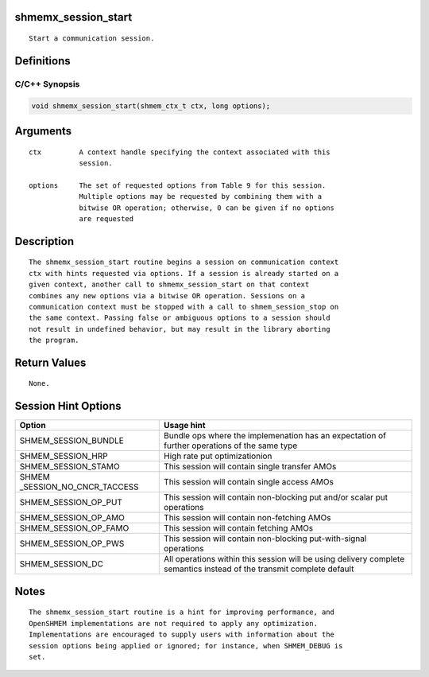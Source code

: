 shmemx_session_start
====================

::

   Start a communication session.

Definitions
===========

C/C++ Synopsis
--------------

.. code:: bash

   void shmemx_session_start(shmem_ctx_t ctx, long options);

Arguments
=========

::

   ctx         A context handle specifying the context associated with this
               session.

   options     The set of requested options from Table 9 for this session.
               Multiple options may be requested by combining them with a
               bitwise OR operation; otherwise, 0 can be given if no options
               are requested

Description
===========

::

   The shmemx_session_start routine begins a session on communication context
   ctx with hints requested via options. If a session is already started on a
   given context, another call to shmemx_session_start on that context
   combines any new options via a bitwise OR operation. Sessions on a
   communication context must be stopped with a call to shmem_session_stop on
   the same context. Passing false or ambiguous options to a session should
   not result in undefined behavior, but may result in the library aborting
   the program.

Return Values
=============

::

   None.

Session Hint Options
====================

+--------------------------+-------------------------------------------+
| Option                   | Usage hint                                |
+==========================+===========================================+
| SHMEM_SESSION_BUNDLE     | Bundle ops where the implemenation has an |
|                          | expectation of                            |
|                          | further operations of the same type       |
+--------------------------+-------------------------------------------+
| SHMEM_SESSION_HRP        | High rate put optimizationion             |
+--------------------------+-------------------------------------------+
| SHMEM_SESSION_STAMO      | This session will contain single transfer |
|                          | AMOs                                      |
+--------------------------+-------------------------------------------+
| SHMEM                    | This session will contain single access   |
| _SESSION_NO_CNCR_TACCESS | AMOs                                      |
+--------------------------+-------------------------------------------+
| SHMEM_SESSION_OP_PUT     | This session will contain non-blocking    |
|                          | put and/or                                |
|                          | scalar put operations                     |
+--------------------------+-------------------------------------------+
| SHMEM_SESSION_OP_AMO     | This session will contain non-fetching    |
|                          | AMOs                                      |
+--------------------------+-------------------------------------------+
| SHMEM_SESSION_OP_FAMO    | This session will contain fetching AMOs   |
+--------------------------+-------------------------------------------+
| SHMEM_SESSION_OP_PWS     | This session will contain non-blocking    |
|                          | put-with-signal                           |
|                          | operations                                |
+--------------------------+-------------------------------------------+
| SHMEM_SESSION_DC         | All operations within this session will   |
|                          | be using                                  |
|                          | delivery complete semantics instead of    |
|                          | the transmit                              |
|                          | complete default                          |
+--------------------------+-------------------------------------------+

Notes
=====

::

   The shmemx_session_start routine is a hint for improving performance, and
   OpenSHMEM implementations are not required to apply any optimization.
   Implementations are encouraged to supply users with information about the
   session options being applied or ignored; for instance, when SHMEM_DEBUG is
   set.
